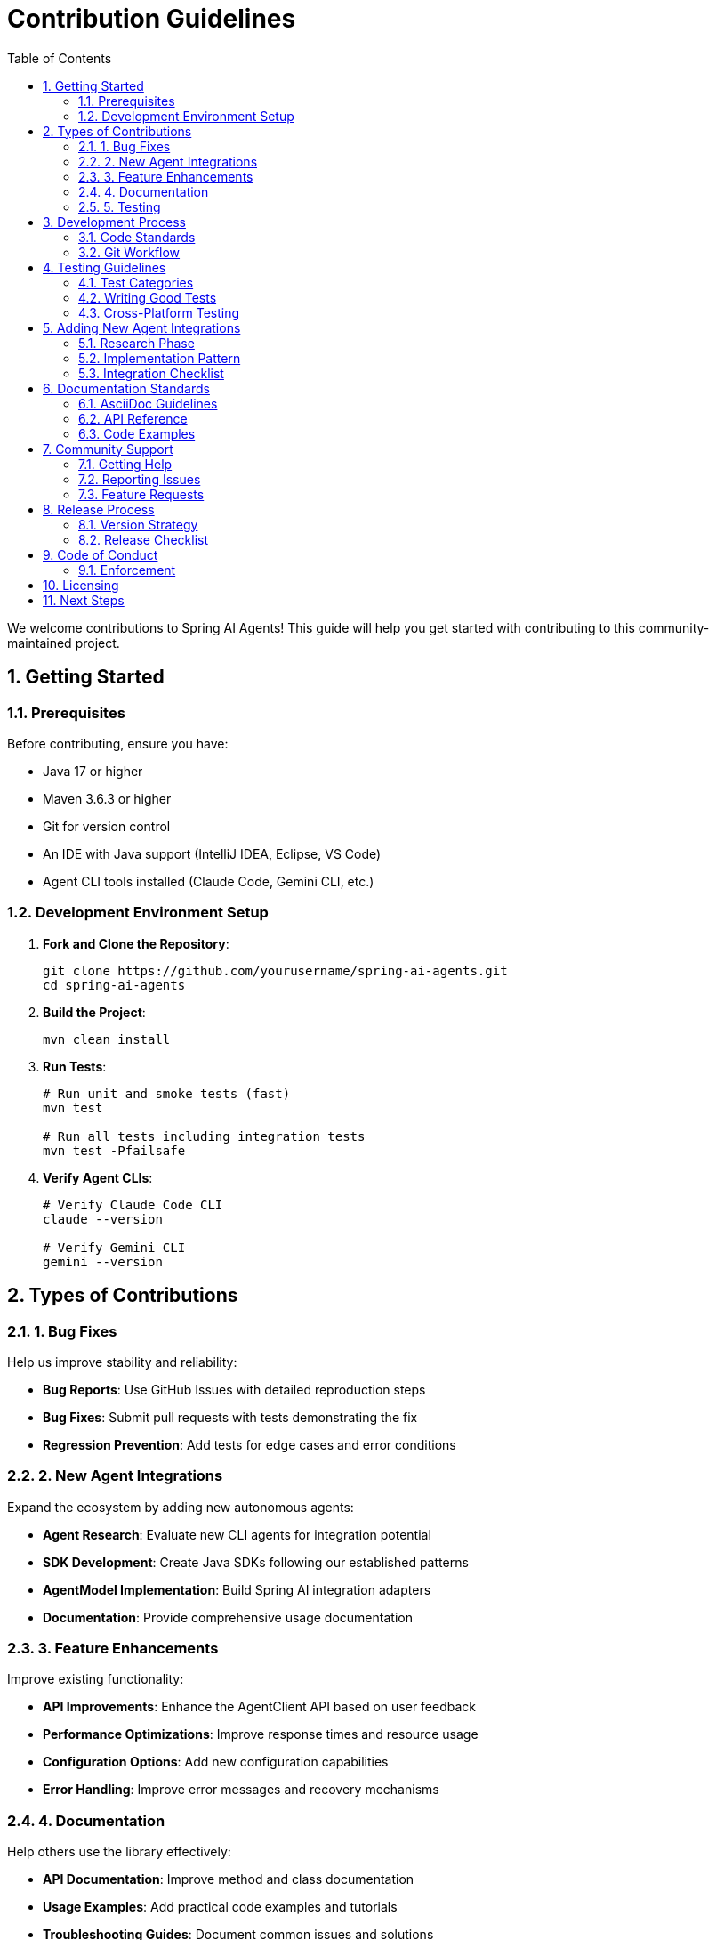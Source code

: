 = Contribution Guidelines
:page-title: Contributing to Spring AI Agents
:toc: left
:tabsize: 2
:sectnums:

We welcome contributions to Spring AI Agents! This guide will help you get started with contributing to this community-maintained project.

== Getting Started

=== Prerequisites

Before contributing, ensure you have:

* Java 17 or higher
* Maven 3.6.3 or higher
* Git for version control
* An IDE with Java support (IntelliJ IDEA, Eclipse, VS Code)
* Agent CLI tools installed (Claude Code, Gemini CLI, etc.)

=== Development Environment Setup

1. **Fork and Clone the Repository**:
+
[source,bash]
----
git clone https://github.com/yourusername/spring-ai-agents.git
cd spring-ai-agents
----

2. **Build the Project**:
+
[source,bash]
----
mvn clean install
----

3. **Run Tests**:
+
[source,bash]
----
# Run unit and smoke tests (fast)
mvn test

# Run all tests including integration tests
mvn test -Pfailsafe
----

4. **Verify Agent CLIs**:
+
[source,bash]
----
# Verify Claude Code CLI
claude --version

# Verify Gemini CLI  
gemini --version
----

== Types of Contributions

=== 1. Bug Fixes

Help us improve stability and reliability:

* **Bug Reports**: Use GitHub Issues with detailed reproduction steps
* **Bug Fixes**: Submit pull requests with tests demonstrating the fix
* **Regression Prevention**: Add tests for edge cases and error conditions

=== 2. New Agent Integrations

Expand the ecosystem by adding new autonomous agents:

* **Agent Research**: Evaluate new CLI agents for integration potential
* **SDK Development**: Create Java SDKs following our established patterns
* **AgentModel Implementation**: Build Spring AI integration adapters
* **Documentation**: Provide comprehensive usage documentation

=== 3. Feature Enhancements

Improve existing functionality:

* **API Improvements**: Enhance the AgentClient API based on user feedback
* **Performance Optimizations**: Improve response times and resource usage
* **Configuration Options**: Add new configuration capabilities
* **Error Handling**: Improve error messages and recovery mechanisms

=== 4. Documentation

Help others use the library effectively:

* **API Documentation**: Improve method and class documentation
* **Usage Examples**: Add practical code examples and tutorials
* **Troubleshooting Guides**: Document common issues and solutions
* **Architecture Documentation**: Explain design decisions and patterns

=== 5. Testing

Improve code quality and reliability:

* **Unit Tests**: Add tests for new functionality
* **Integration Tests**: Test end-to-end agent interactions
* **Performance Tests**: Benchmark and optimize critical paths
* **Cross-Platform Tests**: Ensure compatibility across operating systems

== Development Process

=== Code Standards

Follow these coding conventions:

==== Java Code Style

* **Formatting**: Use Spring Java Format (automatically applied via Maven plugin)
* **Naming**: Follow standard Java naming conventions
* **Documentation**: Include Javadoc for all public APIs
* **Imports**: Organize imports and avoid wildcard imports

[source,java]
----
// Good example
public class ClaudeCodeAgentModel implements AgentModel<AgentRequest, AgentResponse> {
    
    private final ClaudeCodeClient client;
    private final ClaudeCodeAgentOptions options;
    
    /**
     * Creates a new Claude Code agent model with the specified client and options.
     * 
     * @param client the Claude Code client for CLI communication
     * @param options configuration options for the agent
     * @throws IllegalArgumentException if client or options are null
     */
    public ClaudeCodeAgentModel(ClaudeCodeClient client, ClaudeCodeAgentOptions options) {
        this.client = Objects.requireNonNull(client, "Client cannot be null");
        this.options = Objects.requireNonNull(options, "Options cannot be null");
    }
    
    // Implementation...
}
----

==== Test Naming Conventions

Follow our standardized test naming:

* **Unit Tests**: End with `Test` (e.g., `AgentClientTest`)
* **Smoke Tests**: Include `Smoke` in the name (e.g., `ClaudeQuerySmokeTest`)
* **Integration Tests**: End with `IT` (e.g., `ClaudeCodeClientIT`)

[source,java]
----
// Unit test example
class AgentClientTest {
    
    @Test
    void shouldCreateClientWithValidModel() {
        // Test implementation
    }
}

// Integration test example  
class ClaudeCodeClientIT {
    
    @Test
    void shouldExecuteSimpleTaskSuccessfully() {
        // Test implementation
    }
}
----

=== Git Workflow

==== Branch Naming

Use descriptive branch names with prefixes:

* `feature/add-new-agent-support`
* `bugfix/fix-timeout-handling`
* `docs/improve-getting-started`
* `test/add-integration-tests`

==== Commit Messages

Write clear, descriptive commit messages:

[source,bash]
----
# Good commit message
Add timeout configuration for Claude Code agent

- Add timeout option to ClaudeCodeAgentOptions
- Implement timeout handling in ClaudeCodeClient
- Add tests for timeout scenarios
- Update documentation with timeout examples

# Poor commit message
Fix bug
----

==== Pull Request Process

1. **Create Feature Branch**:
+
[source,bash]
----
git checkout -b feature/my-new-feature
----

2. **Make Changes**: Implement your feature with tests and documentation

3. **Run Tests**: Ensure all tests pass
+
[source,bash]
----
mvn clean test -Pfailsafe
mvn spring-javaformat:apply
----

4. **Commit Changes**:
+
[source,bash]
----
git add .
git commit -m "Add new feature with comprehensive tests"
----

5. **Push and Create PR**:
+
[source,bash]
----
git push origin feature/my-new-feature
----

6. **Address Review Comments**: Make requested changes and update PR

== Testing Guidelines

=== Test Categories

Our test suite is organized into three categories:

==== Unit Tests (`*Test.java`)
* **Purpose**: Test individual components in isolation
* **Scope**: Single class or method
* **Execution**: Fast (< 1 second per test)
* **Dependencies**: Use mocks for external dependencies

[source,java]
----
@ExtendWith(MockitoExtension.class)
class AgentClientTest {
    
    @Mock
    private AgentModel<AgentRequest, AgentResponse> mockModel;
    
    @Test
    void shouldCallModelWithCorrectRequest() {
        // Given
        AgentClient client = AgentClient.create(mockModel);
        when(mockModel.call(any())).thenReturn(createMockResponse());
        
        // When
        AgentClientResponse response = client.run("test goal");
        
        // Then
        assertThat(response).isNotNull();
        verify(mockModel).call(any(AgentRequest.class));
    }
}
----

==== Smoke Tests (`*SmokeTest.java`)
* **Purpose**: Quick end-to-end validation
* **Scope**: Critical paths with real agents
* **Execution**: Fast (< 2 minutes total)
* **Dependencies**: Real agent CLIs with minimal tasks

[source,java]
----
class ClaudeQuerySmokeTest {
    
    @Test
    @EnabledIf("org.springaicommunity.agents.claudecode.sdk.integration.ClaudeCliDiscovery#isClaudeCliAvailable")
    void shouldExecuteSimpleQuery() {
        // Test simple agent interaction
        AgentClientResponse response = agentClient.run("Echo hello world");
        assertThat(response.isSuccessful()).isTrue();
    }
}
----

==== Integration Tests (`*IT.java`)
* **Purpose**: Comprehensive end-to-end testing
* **Scope**: Complex scenarios and error conditions
* **Execution**: Slower (can take several minutes)
* **Dependencies**: Full agent CLI setup

=== Writing Good Tests

==== Test Structure

Use the Given-When-Then pattern:

[source,java]
----
@Test
void shouldHandleTimeoutGracefully() {
    // Given
    ClaudeCodeAgentOptions options = ClaudeCodeAgentOptions.builder()
        .timeout(Duration.ofMillis(100))  // Very short timeout
        .build();
    AgentClient client = createClientWithOptions(options);
    
    // When
    Exception exception = assertThrows(AgentTimeoutException.class, () -> {
        client.run("Complex long-running goal");
    });
    
    // Then
    assertThat(exception.getMessage()).contains("timed out");
    assertThat(exception.getTimeout()).isEqualTo(Duration.ofMillis(100));
}
----

==== Test Data Management

Create reusable test utilities:

[source,java]
----
public class TestDataBuilder {
    
    public static ClaudeCodeAgentOptions defaultOptions() {
        return ClaudeCodeAgentOptions.builder()
            .model("claude-sonnet-4-0")
            .yolo(false)
            .timeout(Duration.ofMinutes(2))
            .build();
    }
    
    public static AgentRequest simpleRequest(String goal) {
        return new AgentRequest(goal, Paths.get("."), Collections.emptyMap());
    }
}
----

=== Cross-Platform Testing

Ensure compatibility across operating systems:

[source,java]
----
@Test
void shouldResolveCommandPathOnAllPlatforms() {
    // Test path resolution on Windows, macOS, and Linux
    String command = "claude";
    String resolvedPath = ClaudeCliDiscovery.resolveCommandPath(command);
    
    assertThat(resolvedPath).isNotNull();
    assertThat(Paths.get(resolvedPath)).exists();
}

@EnabledOnOs({OS.WINDOWS})
@Test
void shouldHandleWindowsSpecificPaths() {
    // Windows-specific test
}

@EnabledOnOs({OS.MAC, OS.LINUX})  
@Test
void shouldHandleUnixSpecificPaths() {
    // Unix-specific test
}
----

== Adding New Agent Integrations

=== Research Phase

Before implementing a new agent integration:

1. **Agent Evaluation**:
   * Does it provide autonomous coding capabilities?
   * Is there a command-line interface available?
   * Does it support structured input/output?
   * Is it actively maintained?

2. **Technical Assessment**:
   * What programming languages does it support?
   * What are the installation requirements?
   * How does authentication work?
   * What are the rate limits and costs?

3. **Community Need**:
   * Is there demand for this integration?
   * How would it complement existing agents?
   * What unique capabilities does it provide?

=== Implementation Pattern

Follow this proven pattern for new agent integrations:

==== 1. Create SDK Module

[source,bash]
----
provider-sdks/
└── your-agent-sdk/
    ├── pom.xml
    └── src/
        ├── main/java/org/springaicommunity/agents/youragent/
        │   ├── sdk/
        │   │   ├── YourAgentClient.java
        │   │   ├── YourAgentCommand.java
        │   │   └── YourAgentResponse.java
        │   └── exceptions/
        └── test/java/
----

==== 2. Implement Core SDK Classes

[source,java]
----
public class YourAgentClient {
    
    private final Path workingDirectory;
    private final String commandPath;
    
    public static YourAgentClient create() {
        return create(Paths.get(System.getProperty("user.dir")));
    }
    
    public static YourAgentClient create(Path workingDirectory) {
        String commandPath = YourAgentCliDiscovery.discoverYourAgentCommand();
        return new YourAgentClient(workingDirectory, commandPath);
    }
    
    public YourAgentResponse execute(YourAgentCommand command) {
        // Implementation follows established patterns
    }
}
----

==== 3. Create AgentModel Integration

[source,bash]
----
agent-models/
└── spring-ai-your-agent/
    ├── pom.xml
    └── src/
        └── main/java/org/springaicommunity/agents/youragent/
            ├── YourAgentModel.java
            ├── YourAgentOptions.java
            └── YourAgentProperties.java
----

[source,java]
----
public class YourAgentModel implements AgentModel<AgentRequest, AgentResponse> {
    
    private final YourAgentClient client;
    private final YourAgentOptions options;
    
    public YourAgentModel(YourAgentClient client, YourAgentOptions options) {
        this.client = client;
        this.options = options;
    }
    
    @Override
    public AgentResponse call(AgentRequest request) {
        // Convert AgentRequest to YourAgentCommand
        // Execute via client
        // Convert YourAgentResponse to AgentResponse
    }
}
----

==== 4. Add Comprehensive Tests

Create tests following our naming conventions:

* `YourAgentClientTest` - Unit tests
* `YourAgentQuerySmokeTest` - Smoke tests  
* `YourAgentClientIT` - Integration tests

==== 5. Document the Integration

* Update navigation to include your agent
* Create `api/your-agent-sdk.adoc` documentation
* Add examples to the samples page
* Update the main README if applicable

=== Integration Checklist

Before submitting a new agent integration:

- [ ] SDK follows established patterns
- [ ] All tests pass (unit, smoke, integration)
- [ ] Cross-platform compatibility verified
- [ ] Documentation is comprehensive
- [ ] Error handling is robust
- [ ] Configuration options are well-designed
- [ ] Thread safety is ensured
- [ ] Resource cleanup is proper
- [ ] Examples are provided
- [ ] Performance is acceptable

== Documentation Standards

=== AsciiDoc Guidelines

Our documentation uses AsciiDoc format:

* **Structure**: Use proper heading hierarchy
* **Code Examples**: Include complete, runnable examples
* **Cross-References**: Link related sections with `xref:`
* **Formatting**: Use appropriate text formatting (bold, italic, code)

[source,asciidoc]
----
= Your Agent SDK
:page-title: Your Agent SDK Documentation
:toc: left
:tabsize: 2
:sectnums:

The Your Agent SDK provides Java integration with YourAgent CLI.

== Overview

Brief description of the agent and its capabilities.

== Installation

=== Prerequisites

List requirements:

* YourAgent CLI installation
* API key configuration
* System requirements

=== Maven Dependencies

[source,xml]
----
<dependency>
    <groupId>org.springaicommunity.agents</groupId>
    <artifactId>spring-ai-your-agent</artifactId>
    <version>0.1.0-SNAPSHOT</version>
</dependency>
----

== Basic Usage

=== Quick Start

[source,java]
----
// Complete, runnable example
public class YourAgentExample {
    public static void main(String[] args) {
        // Step-by-step implementation
    }
}
----
----

=== API Reference

Document all public APIs with:

* **Purpose**: What does this API do?
* **Parameters**: All parameters with types and descriptions
* **Return Values**: What does it return?
* **Exceptions**: What exceptions might be thrown?
* **Examples**: Show typical usage

=== Code Examples

Provide complete, runnable examples:

[source,java]
----
// Bad: Incomplete example
YourAgentClient client = YourAgentClient.create();
client.execute(command);

// Good: Complete example
import org.springaicommunity.agents.youragent.YourAgentClient;
import org.springaicommunity.agents.youragent.YourAgentCommand;

public class YourAgentExample {
    public static void main(String[] args) {
        // 1. Create client with working directory
        YourAgentClient client = YourAgentClient.create(
            Paths.get("/path/to/project")
        );
        
        // 2. Create command
        YourAgentCommand command = YourAgentCommand.builder()
            .goal("Create a simple REST controller")
            .build();
            
        // 3. Execute command
        YourAgentResponse response = client.execute(command);
        
        // 4. Handle response
        if (response.isSuccessful()) {
            System.out.println("Result: " + response.getResult());
        } else {
            System.err.println("Failed: " + response.getError());
        }
    }
}
----

== Community Support

=== Getting Help

* **GitHub Discussions**: Ask questions and share ideas
* **GitHub Issues**: Report bugs and request features
* **Stack Overflow**: Tag questions with `spring-ai-agents`
* **Documentation**: Check our comprehensive guides

=== Reporting Issues

When reporting bugs, include:

* **Version**: Which version are you using?
* **Environment**: OS, Java version, agent CLI versions
* **Steps to Reproduce**: Detailed reproduction steps
* **Expected Behavior**: What should happen?
* **Actual Behavior**: What actually happens?
* **Code Sample**: Minimal example demonstrating the issue

=== Feature Requests

For feature requests:

* **Use Case**: Why do you need this feature?
* **Proposed Solution**: How would you like it to work?
* **Alternatives**: Have you considered other approaches?
* **Impact**: How would this benefit the community?

== Release Process

=== Version Strategy

We follow semantic versioning:

* **Major Version** (1.0.0): Breaking API changes
* **Minor Version** (0.1.0): New features, backward compatible
* **Patch Version** (0.0.1): Bug fixes, backward compatible

=== Release Checklist

Before releasing:

- [ ] All tests pass on multiple platforms
- [ ] Documentation is updated
- [ ] Version numbers are bumped
- [ ] Changelog is updated
- [ ] Migration guide is provided (for breaking changes)
- [ ] Examples are updated
- [ ] Performance regression tests pass

== Code of Conduct

We are committed to providing a welcoming and inclusive environment:

* **Be Respectful**: Treat all community members with respect
* **Be Collaborative**: Help others learn and contribute
* **Be Patient**: Remember that everyone has different experience levels
* **Be Constructive**: Provide helpful feedback and suggestions

=== Enforcement

Unacceptable behavior will not be tolerated. Report issues to the project maintainers.

== Licensing

This project is licensed under the Apache License 2.0. By contributing, you agree to license your contributions under the same terms.

== Next Steps

Ready to contribute? Here's how to get started:

1. **Read the Code**: Familiarize yourself with the existing codebase
2. **Start Small**: Begin with documentation improvements or small bug fixes
3. **Ask Questions**: Don't hesitate to ask for help in GitHub Discussions
4. **Follow Patterns**: Study existing implementations before creating new ones
5. **Test Thoroughly**: Ensure your contributions are well-tested
6. **Document Well**: Help others understand your contributions

Thank you for contributing to Spring AI Agents! 🚀